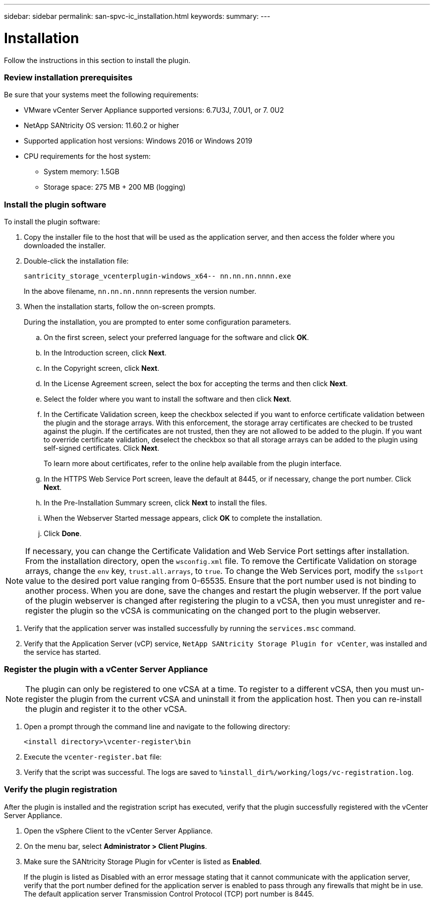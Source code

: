 ---
sidebar: sidebar
permalink: san-spvc-ic_installation.html
keywords:
summary:
---

= Installation 
:hardbreaks:
:nofooter:
:icons: font
:linkattrs:
:imagesdir: ./media/

//
// This file was created with NDAC Version 2.0 (August 17, 2020)
//
// 2021-06-30 09:58:12.264410
//

[.lead]
Follow the instructions in this section to install the plugin.

=== Review installation prerequisites

Be sure that your systems meet the following requirements: 

* VMware vCenter Server Appliance supported versions: 6.7U3J, 7.0U1, or 7. 0U2
* NetApp SANtricity OS version: 11.60.2 or higher 
* Supported application host versions: Windows 2016 or Windows 2019
* CPU requirements for the host system:
** System memory: 1.5GB
** Storage space: 275 MB + 200 MB (logging)

=== Install the plugin software

To install the plugin software:

. Copy the installer file to the host that will be used as the application server, and then access the folder where you downloaded the installer.
. Double-click the installation file: 
+
`santricity_storage_vcenterplugin-windows_x64-- nn.nn.nn.nnnn.exe`
+
In the above filename, `nn.nn.nn.nnnn` represents the version number.

. When the installation starts, follow the on-screen prompts.
+
During the installation, you are prompted to enter some configuration parameters.

.. On the first screen, select your preferred language for the software and click *OK*.
.. In the Introduction screen, click *Next*.
.. In the Copyright screen, click *Next*.
.. In the License Agreement screen, select the box for accepting the terms and then click *Next*.
.. Select the folder where you want to install the software and then click *Next*.
.. In the Certificate Validation screen, keep the checkbox selected if you want to enforce certificate validation between the plugin and the storage arrays. With this enforcement, the storage array certificates are checked to be trusted against the plugin. If the certificates are not trusted, then they are not allowed to be added to the plugin. If you want to override certificate validation, deselect the checkbox so that all storage arrays can be added to the plugin using self-signed certificates. Click *Next*. 
+
To learn more about certificates, refer to the online help available from the plugin interface. 

.. In the HTTPS Web Service Port screen, leave the default at 8445, or if necessary, change the port number. Click *Next*.
.. In the Pre-Installation Summary screen, click *Next* to install the files.
.. When the Webserver Started message appears, click *OK* to complete the installation.
.. Click *Done*.

[NOTE]
If necessary, you can change the Certificate Validation and Web Service Port settings after installation. From the installation directory, open the `wsconfig.xml` file. To remove the Certificate Validation on storage arrays, change the `env` key, `trust.all.arrays`, to `true`. To change the Web Services port, modify the `sslport` value to the desired port value ranging from 0-65535. Ensure that the port number used is not binding to another process. When you are done, save the changes and restart the plugin webserver. If the port value of the plugin webserver is changed after registering the plugin to a vCSA, then you must unregister and re-register the plugin so the vCSA is communicating on the changed port to the plugin webserver.  

. Verify that the application server was installed successfully by running the `services.msc` command. 
. Verify that the Application Server (vCP) service, `NetApp SANtricity Storage Plugin for vCenter`,  was installed and the service has started.

=== Register the plugin with a vCenter Server Appliance 

[NOTE]
The plugin can only be registered to one vCSA at a time. To register to a different vCSA, then you must un-register the plugin from the current vCSA and uninstall it from the application host. Then you can re-install the plugin and register it to the other vCSA.

. Open a prompt through the command line and navigate to the following directory:
+
`<install directory>\vcenter-register\bin`

. Execute the `vcenter-register.bat` file:
. Verify that the script was successful. The logs are saved to `%install_dir%/working/logs/vc-registration.log`.

=== Verify the plugin registration

After the plugin is installed and the registration script has executed, verify that the plugin successfully registered with the vCenter Server Appliance.

. Open the vSphere Client to the vCenter Server Appliance.
. On the menu bar, select *Administrator > Client Plugins*.
. Make sure the SANtricity Storage Plugin for vCenter is listed as *Enabled*.
+
If the plugin is listed as Disabled with an error message stating that it cannot communicate with the application server, verify that the port number defined for the application server is enabled to pass through any firewalls that might be in use. The default application server Transmission Control Protocol (TCP) port number is 8445.

